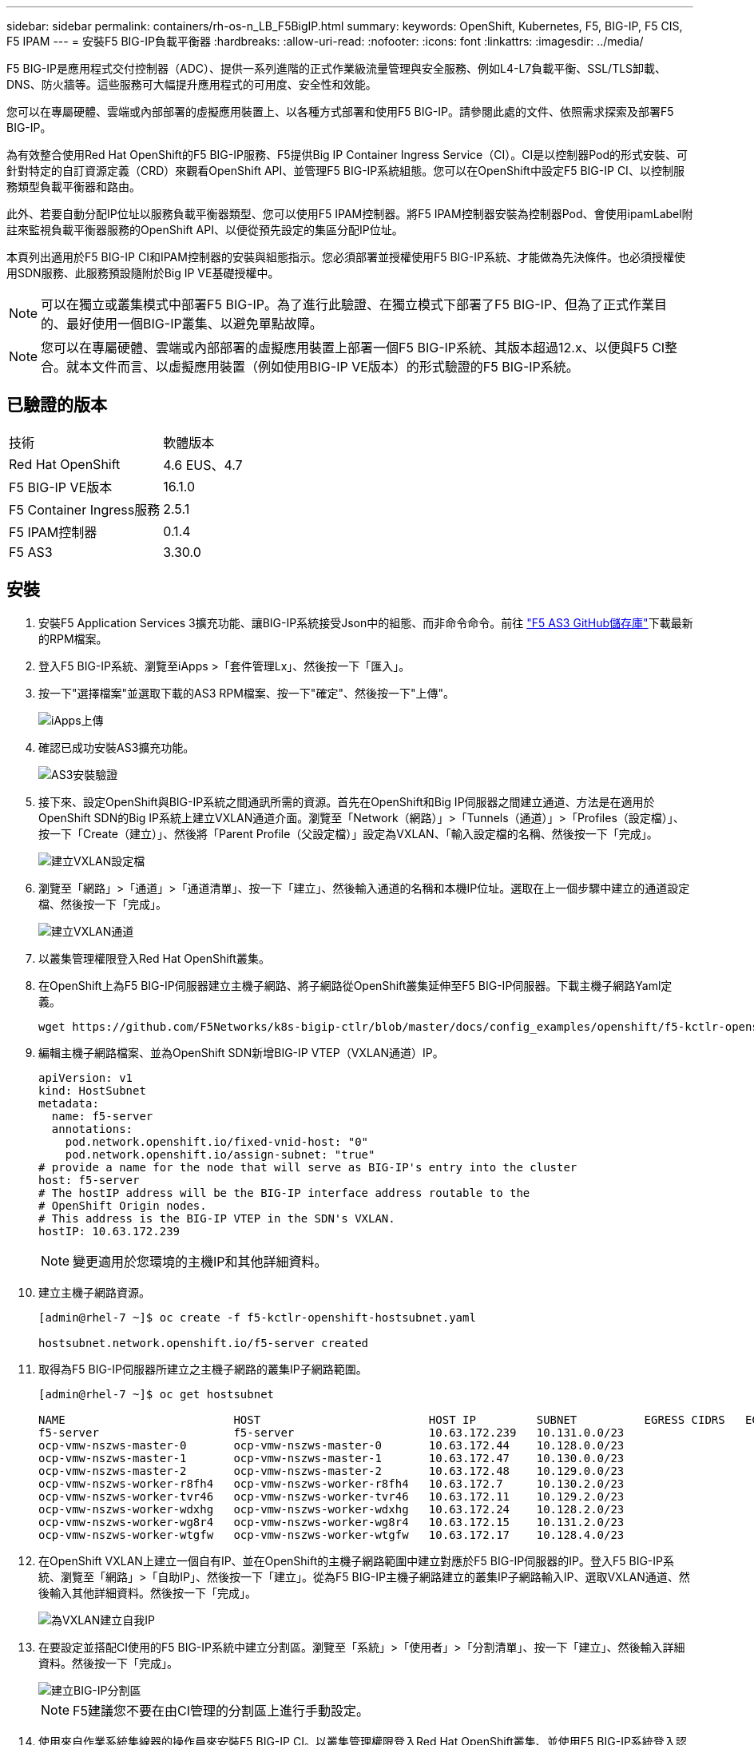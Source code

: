 ---
sidebar: sidebar 
permalink: containers/rh-os-n_LB_F5BigIP.html 
summary:  
keywords: OpenShift, Kubernetes, F5, BIG-IP, F5 CIS, F5 IPAM 
---
= 安裝F5 BIG-IP負載平衡器
:hardbreaks:
:allow-uri-read: 
:nofooter: 
:icons: font
:linkattrs: 
:imagesdir: ../media/


[role="lead"]
F5 BIG-IP是應用程式交付控制器（ADC）、提供一系列進階的正式作業級流量管理與安全服務、例如L4-L7負載平衡、SSL/TLS卸載、DNS、防火牆等。這些服務可大幅提升應用程式的可用度、安全性和效能。

您可以在專屬硬體、雲端或內部部署的虛擬應用裝置上、以各種方式部署和使用F5 BIG-IP。請參閱此處的文件、依照需求探索及部署F5 BIG-IP。

為有效整合使用Red Hat OpenShift的F5 BIG-IP服務、F5提供Big IP Container Ingress Service（CI）。CI是以控制器Pod的形式安裝、可針對特定的自訂資源定義（CRD）來觀看OpenShift API、並管理F5 BIG-IP系統組態。您可以在OpenShift中設定F5 BIG-IP CI、以控制服務類型負載平衡器和路由。

此外、若要自動分配IP位址以服務負載平衡器類型、您可以使用F5 IPAM控制器。將F5 IPAM控制器安裝為控制器Pod、會使用ipamLabel附註來監視負載平衡器服務的OpenShift API、以便從預先設定的集區分配IP位址。

本頁列出適用於F5 BIG-IP CI和IPAM控制器的安裝與組態指示。您必須部署並授權使用F5 BIG-IP系統、才能做為先決條件。也必須授權使用SDN服務、此服務預設隨附於Big IP VE基礎授權中。


NOTE: 可以在獨立或叢集模式中部署F5 BIG-IP。為了進行此驗證、在獨立模式下部署了F5 BIG-IP、但為了正式作業目的、最好使用一個BIG-IP叢集、以避免單點故障。


NOTE: 您可以在專屬硬體、雲端或內部部署的虛擬應用裝置上部署一個F5 BIG-IP系統、其版本超過12.x、以便與F5 CI整合。就本文件而言、以虛擬應用裝置（例如使用BIG-IP VE版本）的形式驗證的F5 BIG-IP系統。



== 已驗證的版本

|===


| 技術 | 軟體版本 


| Red Hat OpenShift | 4.6 EUS、4.7 


| F5 BIG-IP VE版本 | 16.1.0 


| F5 Container Ingress服務 | 2.5.1 


| F5 IPAM控制器 | 0.1.4 


| F5 AS3 | 3.30.0 
|===


== 安裝

. 安裝F5 Application Services 3擴充功能、讓BIG-IP系統接受Json中的組態、而非命令命令。前往 https://github.com/F5Networks/f5-appsvcs-extension/releases["F5 AS3 GitHub儲存庫"^]下載最新的RPM檔案。
. 登入F5 BIG-IP系統、瀏覽至iApps >「套件管理Lx」、然後按一下「匯入」。
. 按一下"選擇檔案"並選取下載的AS3 RPM檔案、按一下"確定"、然後按一下"上傳"。
+
image::redhat_openshift_image109.jpg[iApps上傳]

. 確認已成功安裝AS3擴充功能。
+
image::redhat_openshift_image110.jpg[AS3安裝驗證]

. 接下來、設定OpenShift與BIG-IP系統之間通訊所需的資源。首先在OpenShift和Big IP伺服器之間建立通道、方法是在適用於OpenShift SDN的Big IP系統上建立VXLAN通道介面。瀏覽至「Network（網路）」>「Tunnels（通道）」>「Profiles（設定檔）」、按一下「Create（建立）」、然後將「Parent Profile（父設定檔）」設定為VXLAN、「輸入設定檔的名稱、然後按一下「完成」。
+
image::redhat_openshift_image111.jpg[建立VXLAN設定檔]

. 瀏覽至「網路」>「通道」>「通道清單」、按一下「建立」、然後輸入通道的名稱和本機IP位址。選取在上一個步驟中建立的通道設定檔、然後按一下「完成」。
+
image::redhat_openshift_image112.jpg[建立VXLAN通道]

. 以叢集管理權限登入Red Hat OpenShift叢集。
. 在OpenShift上為F5 BIG-IP伺服器建立主機子網路、將子網路從OpenShift叢集延伸至F5 BIG-IP伺服器。下載主機子網路Yaml定義。
+
[source, cli]
----
wget https://github.com/F5Networks/k8s-bigip-ctlr/blob/master/docs/config_examples/openshift/f5-kctlr-openshift-hostsubnet.yaml
----
. 編輯主機子網路檔案、並為OpenShift SDN新增BIG-IP VTEP（VXLAN通道）IP。
+
[source, cli]
----
apiVersion: v1
kind: HostSubnet
metadata:
  name: f5-server
  annotations:
    pod.network.openshift.io/fixed-vnid-host: "0"
    pod.network.openshift.io/assign-subnet: "true"
# provide a name for the node that will serve as BIG-IP's entry into the cluster
host: f5-server
# The hostIP address will be the BIG-IP interface address routable to the
# OpenShift Origin nodes.
# This address is the BIG-IP VTEP in the SDN's VXLAN.
hostIP: 10.63.172.239
----
+

NOTE: 變更適用於您環境的主機IP和其他詳細資料。

. 建立主機子網路資源。
+
[listing]
----
[admin@rhel-7 ~]$ oc create -f f5-kctlr-openshift-hostsubnet.yaml

hostsubnet.network.openshift.io/f5-server created
----
. 取得為F5 BIG-IP伺服器所建立之主機子網路的叢集IP子網路範圍。
+
[listing]
----
[admin@rhel-7 ~]$ oc get hostsubnet

NAME                         HOST                         HOST IP         SUBNET          EGRESS CIDRS   EGRESS IPS
f5-server                    f5-server                    10.63.172.239   10.131.0.0/23
ocp-vmw-nszws-master-0       ocp-vmw-nszws-master-0       10.63.172.44    10.128.0.0/23
ocp-vmw-nszws-master-1       ocp-vmw-nszws-master-1       10.63.172.47    10.130.0.0/23
ocp-vmw-nszws-master-2       ocp-vmw-nszws-master-2       10.63.172.48    10.129.0.0/23
ocp-vmw-nszws-worker-r8fh4   ocp-vmw-nszws-worker-r8fh4   10.63.172.7     10.130.2.0/23
ocp-vmw-nszws-worker-tvr46   ocp-vmw-nszws-worker-tvr46   10.63.172.11    10.129.2.0/23
ocp-vmw-nszws-worker-wdxhg   ocp-vmw-nszws-worker-wdxhg   10.63.172.24    10.128.2.0/23
ocp-vmw-nszws-worker-wg8r4   ocp-vmw-nszws-worker-wg8r4   10.63.172.15    10.131.2.0/23
ocp-vmw-nszws-worker-wtgfw   ocp-vmw-nszws-worker-wtgfw   10.63.172.17    10.128.4.0/23
----
. 在OpenShift VXLAN上建立一個自有IP、並在OpenShift的主機子網路範圍中建立對應於F5 BIG-IP伺服器的IP。登入F5 BIG-IP系統、瀏覽至「網路」>「自助IP」、然後按一下「建立」。從為F5 BIG-IP主機子網路建立的叢集IP子網路輸入IP、選取VXLAN通道、然後輸入其他詳細資料。然後按一下「完成」。
+
image::redhat_openshift_image113.jpg[為VXLAN建立自我IP]

. 在要設定並搭配CI使用的F5 BIG-IP系統中建立分割區。瀏覽至「系統」>「使用者」>「分割清單」、按一下「建立」、然後輸入詳細資料。然後按一下「完成」。
+
image::redhat_openshift_image114.jpg[建立BIG-IP分割區]

+

NOTE: F5建議您不要在由CI管理的分割區上進行手動設定。

. 使用來自作業系統集線器的操作員來安裝F5 BIG-IP CI。以叢集管理權限登入Red Hat OpenShift叢集、並使用F5 BIG-IP系統登入認證建立密碼、這是操作員的必要條件。
+
[listing]
----
[admin@rhel-7 ~]$ oc create secret generic bigip-login -n kube-system --from-literal=username=admin --from-literal=password=admin

secret/bigip-login created
----
. 安裝5個CI客戶需求日。
+
[listing]
----
[admin@rhel-7 ~]$ oc apply -f https://raw.githubusercontent.com/F5Networks/k8s-bigip-ctlr/master/docs/config_examples/crd/Install/customresourcedefinitions.yml

customresourcedefinition.apiextensions.k8s.io/virtualservers.cis.f5.com created
customresourcedefinition.apiextensions.k8s.io/tlsprofiles.cis.f5.com created
customresourcedefinition.apiextensions.k8s.io/transportservers.cis.f5.com created
customresourcedefinition.apiextensions.k8s.io/externaldnss.cis.f5.com created
customresourcedefinition.apiextensions.k8s.io/ingresslinks.cis.f5.com created
----
. 瀏覽至「運算子」>「作業系統集線器」、搜尋關鍵字F5、然後按一下「F5 Container Ingress Service」方塊。
+
image::redhat_openshift_image115.jpg[在作業系統集線器中的5個CI]

. 閱讀操作員資訊、然後按一下「Install（安裝）」。
+
image::redhat_openshift_image116.jpg[在作業系統集線器中的「F5 CI資訊」方塊]

. 在「Install（安裝）」操作員畫面上、保留所有預設參數、然後按一下「Install（安裝）」。
+
image::redhat_openshift_image117.jpg[安裝F5 CI操作員]

. 安裝操作員需要一段時間。
+
image::redhat_openshift_image118.jpg[5 CI操作員安裝進度]

. 安裝操作員之後、會顯示安裝成功訊息。
. 瀏覽至「運算子」>「安裝的運算子」、按一下「F5 Container Ingress Service」、然後按一下「F5BigIprcr」方塊下方的「Create Instance（建立執行個體）」。
+
image::redhat_openshift_image119.jpg[建立F5BigIprvr]

. 按一下「Yaml View（Yaml檢視）」、然後在更新必要的參數後貼上下列內容。
+

NOTE: 請更新下列參數「bigip_partition'、「openshift_SDN_name'、「bigip_URL」和「bigip_login_secret」、以反映設定值、然後再複製內容。

+
[listing]
----
apiVersion: cis.f5.com/v1
kind: F5BigIpCtlr
metadata:
  name: f5-server
  namespace: openshift-operators
spec:
  args:
    log_as3_response: true
    agent: as3
    log_level: DEBUG
    bigip_partition: ocp-vmw
    openshift_sdn_name: /Common/openshift_vxlan
    bigip_url: 10.61.181.19
    insecure: true
    pool-member-type: cluster
    custom_resource_mode: true
    as3_validation: true
    ipam: true
    manage_configmaps: true
  bigip_login_secret: bigip-login
  image:
    pullPolicy: Always
    repo: f5networks/cntr-ingress-svcs
    user: registry.connect.redhat.com
  namespace: kube-system
  rbac:
    create: true
  resources: {}
  serviceAccount:
    create: true
  version: latest
----
. 貼上此內容之後、按一下「建立」。這會在K資料庫 系統命名空間中安裝CI Pod。
+
image::redhat_openshift_image120.jpg[驗證F5 CI Pod]

+

NOTE: Red Hat OpenShift依預設提供一種方法、可透過L7負載平衡的路由來公開服務。內建的OpenShift路由器負責廣告和處理這些路由的流量。不過、您也可以設定F5 CI來支援透過外部的F5 BIG-IP系統的路由、以便作為輔助路由器執行、或取代自行代管的OpenShift路由器。CI會在Big IP系統中建立虛擬伺服器、做為OpenShift路由的路由器、而Big IP則負責通告和流量路由。如需啟用此功能的參數資訊、請參閱此處的文件。請注意、這些參數是針對APS/v1 API中的OpenShift部署資源所定義。因此、將這些項目搭配F5BigIprvtrr資源cis.f5.com/v1 API使用時、請將參數名稱的連字號（-）取代為底線（_）。

. 傳遞給CI資源建立的引數包括「ipam: true」和「custom_resource_mode：true」。這些參數是啟用與IPAM控制器的CI整合所需的參數。建立F5 IPAM資源、確認CI已啟用IPAM整合。
+
[listing]
----
[admin@rhel-7 ~]$ oc get f5ipam -n kube-system

NAMESPACE   NAME                       	 	AGE
kube-system   ipam.10.61.181.19.ocp-vmw  	 43s
----
. 建立F5 IPAM控制器所需的服務帳戶、角色和角色繫結。建立Yaml檔案並貼上下列內容。
+
[listing]
----
[admin@rhel-7 ~]$ vi f5-ipam-rbac.yaml

kind: ClusterRole
apiVersion: rbac.authorization.k8s.io/v1
metadata:
  name: ipam-ctlr-clusterrole
rules:
  - apiGroups: ["fic.f5.com"]
    resources: ["ipams","ipams/status"]
    verbs: ["get", "list", "watch", "update", "patch"]
---
kind: ClusterRoleBinding
apiVersion: rbac.authorization.k8s.io/v1
metadata:
  name: ipam-ctlr-clusterrole-binding
  namespace: kube-system
roleRef:
  apiGroup: rbac.authorization.k8s.io
  kind: ClusterRole
  name: ipam-ctlr-clusterrole
subjects:
  - apiGroup: ""
    kind: ServiceAccount
    name: ipam-ctlr
    namespace: kube-system
---
apiVersion: v1
kind: ServiceAccount
metadata:
  name: ipam-ctlr
  namespace: kube-system
----
. 建立資源。
+
[listing]
----
[admin@rhel-7 ~]$ oc create -f f5-ipam-rbac.yaml

clusterrole.rbac.authorization.k8s.io/ipam-ctlr-clusterrole created
clusterrolebinding.rbac.authorization.k8s.io/ipam-ctlr-clusterrole-binding created
serviceaccount/ipam-ctlr created
----
. 建立Yaml檔案、然後貼上以下提供的F5 IPAM部署定義。
+

NOTE: 請更新下方spec.template.spec.contains[0].args中的IP範圍參數、以反映與您設定相對應的ipamLabel和IP位址範圍。

+

NOTE: IPAM控制器的負載平衡器類型服務需要註釋ipamLabels ['range1'和'range2'、才能從定義的範圍偵測和指派IP位址。

+
[listing]
----
[admin@rhel-7 ~]$ vi f5-ipam-deployment.yaml

apiVersion: apps/v1
kind: Deployment
metadata:
  labels:
    name: f5-ipam-controller
  name: f5-ipam-controller
  namespace: kube-system
spec:
  replicas: 1
  selector:
    matchLabels:
      app: f5-ipam-controller
  template:
    metadata:
      creationTimestamp: null
      labels:
        app: f5-ipam-controller
    spec:
      containers:
      - args:
        - --orchestration=openshift
        - --ip-range='{"range1":"10.63.172.242-10.63.172.249", "range2":"10.63.170.111-10.63.170.129"}'
        - --log-level=DEBUG
        command:
        - /app/bin/f5-ipam-controller
        image:: registry.connect.redhat.com/f5networks/f5-ipam-controller:latest
        imagePullPolicy: IfNotPresent
        name: f5-ipam-controller
      dnsPolicy: ClusterFirst
      restartPolicy: Always
      schedulerName: default-scheduler
      securityContext: {}
      serviceAccount: ipam-ctlr
      serviceAccountName: ipam-ctlr
----
. 建立F5 IPAM控制器部署。
+
[listing]
----
[admin@rhel-7 ~]$ oc create -f f5-ipam-deployment.yaml

deployment/f5-ipam-controller created
----
. 確認F5 IPAM控制器Pod正在執行。
+
[listing]
----
[admin@rhel-7 ~]$ oc get pods -n kube-system

NAME                                       READY   STATUS    RESTARTS   AGE
f5-ipam-controller-5986cff5bd-2bvn6        1/1     Running   0          30s
f5-server-f5-bigip-ctlr-5d7578667d-qxdgj   1/1     Running   0          14m
----
. 建立F5 IPAM架構。
+
[listing]
----
[admin@rhel-7 ~]$ oc create -f https://raw.githubusercontent.com/F5Networks/f5-ipam-controller/main/docs/_static/schemas/ipam_schema.yaml

customresourcedefinition.apiextensions.k8s.io/ipams.fic.f5.com
----




== 驗證

. 建立負載平衡器類型的服務
+
[listing]
----
[admin@rhel-7 ~]$ vi example_svc.yaml

apiVersion: v1
kind: Service
metadata:
  annotations:
    cis.f5.com/ipamLabel: range1
  labels:
    app: f5-demo-test
  name: f5-demo-test
  namespace: default
spec:
  ports:
  - name: f5-demo-test
    port: 80
    protocol: TCP
    targetPort: 80
  selector:
    app: f5-demo-test
  sessionAffinity: None
  type: LoadBalancer
----
+
[listing]
----
[admin@rhel-7 ~]$ oc create -f example_svc.yaml

service/f5-demo-test created
----
. 檢查IPAM控制器是否指派外部IP給它。
+
[listing]
----
[admin@rhel-7 ~]$ oc get svc

NAME           TYPE           CLUSTER-IP       EXTERNAL-IP                            PORT(S)        AGE
f5-demo-test   LoadBalancer   172.30.210.108   10.63.172.242                          80:32605/TCP   27s
----
. 建立部署並使用所建立的負載平衡器服務。
+
[listing]
----
[admin@rhel-7 ~]$ vi example_deployment.yaml

apiVersion: apps/v1
kind: Deployment
metadata:
  labels:
    app: f5-demo-test
  name: f5-demo-test
spec:
  replicas: 2
  selector:
    matchLabels:
      app: f5-demo-test
  template:
    metadata:
      labels:
        app: f5-demo-test
    spec:
      containers:
      - env:
        - name: service_name
          value: f5-demo-test
        image: nginx
        imagePullPolicy: Always
        name: f5-demo-test
        ports:
        - containerPort: 80
          protocol: TCP
----
+
[listing]
----
[admin@rhel-7 ~]$ oc create -f example_deployment.yaml

deployment/f5-demo-test created
----
. 檢查Pod是否正在執行。
+
[listing]
----
[admin@rhel-7 ~]$ oc get pods

NAME                            READY   STATUS    RESTARTS   AGE
f5-demo-test-57c46f6f98-47wwp   1/1     Running   0          27s
f5-demo-test-57c46f6f98-cl2m8   1/1     Running   0          27s
----
. 檢查OpenShift中是否針對負載平衡器類型的服務、在Big IP系統中建立對應的虛擬伺服器。瀏覽至本機流量>虛擬伺服器>虛擬伺服器清單。
+
image::redhat_openshift_image121.jpg[驗證為對應的服務類型負載平衡器建立BIG-IP虛擬伺服器]


